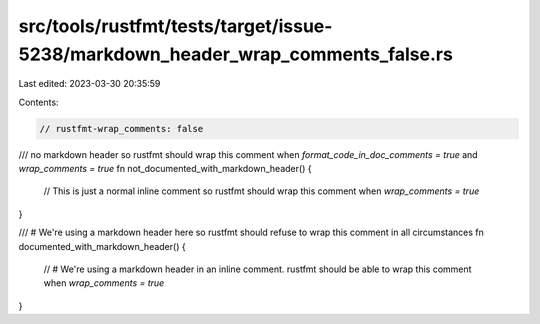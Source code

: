 src/tools/rustfmt/tests/target/issue-5238/markdown_header_wrap_comments_false.rs
================================================================================

Last edited: 2023-03-30 20:35:59

Contents:

.. code-block:: rs

    // rustfmt-wrap_comments: false

/// no markdown header so rustfmt should wrap this comment when `format_code_in_doc_comments = true` and `wrap_comments = true`
fn not_documented_with_markdown_header() {
    // This is just a normal inline comment so rustfmt should wrap this comment when `wrap_comments = true`
}

/// # We're using a markdown header here so rustfmt should refuse to wrap this comment in all circumstances
fn documented_with_markdown_header() {
    // # We're using a markdown header in an inline comment. rustfmt should be able to wrap this comment when `wrap_comments = true`
}



